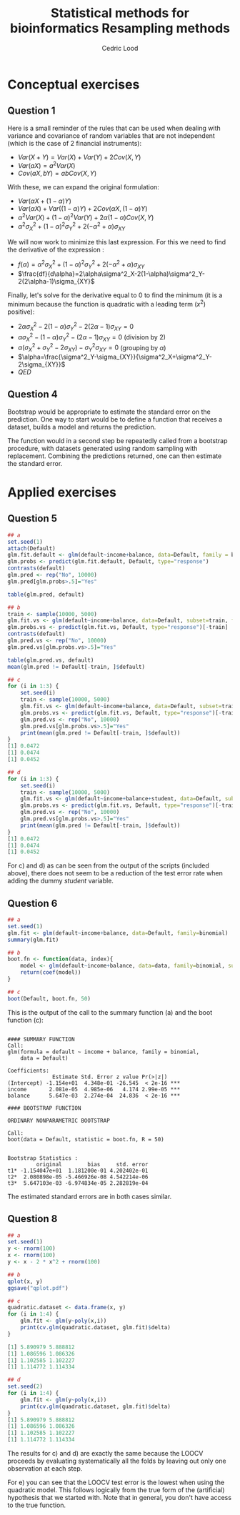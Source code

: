 #+TITLE: Statistical methods for bioinformatics \linebreak Resampling methods
#+AUTHOR: Cedric Lood
#+LATEX_CLASS: article
#+LATEX_CLASS_OPTIONS: [11pt, a4paper]
#+LATEX_HEADER: \usepackage[utf8]{inputenc}
#+LATEX_HEADER: \usepackage[english]{babel}
#+LATEX_HEADER: \usepackage{graphicx}
#+LATEX_HEADER: \usepackage[left=2.35cm, right=3.35cm, top=3.35cm, bottom=3.0cm]{geometry}
#+LATEX_HEADER: \usepackage{titling}

#+BEGIN_LaTeX
\graphicspath{ {figures/} }
\setlength{\droptitle}{-5em} 
\setlength{\parindent}{0cm}
#+END_LaTeX
#+OPTIONS: LaTeX:dvipng, toc:nil

* Conceptual exercises
** Question 1
Here is a small reminder of the rules that can be used when dealing
with variance and covariance of random variables that are not
independent (which is the case of 2 financial instruments):

- $Var(X + Y) = Var(X) + Var(Y) + 2 Cov(X, Y)$
- $Var(aX) = a^2 Var(X)$
- $Cov(aX, bY)= ab Cov(X, Y)$

With these, we can expand the original formulation:

- $Var(\alpha X + (1-\alpha) Y)$
- $Var(\alpha X) + Var((1-\alpha) Y) + 2 Cov(\alpha X, (1-\alpha) Y)$
- $\alpha^2 Var(X) + (1 - \alpha)^2 Var(Y) + 2 \alpha (1 - \alpha)
  Cov(X, Y)$
- $\alpha^2 \sigma^2_X + (1 - \alpha)^2 \sigma^2_Y + 2(-\alpha^2 +
  \alpha) \sigma_{XY}$

We will now work to minimize this last expression. For this we need
to find the derivative of the expression :

- $f(\alpha) = \alpha^2 \sigma^2_X + (1 - \alpha)^2 \sigma^2_Y +
  2(-\alpha^2 + \alpha) \sigma_{XY}$
- $\frac{df}{d\alpha}=2\alpha\sigma^2_X-2(1-\alpha)\sigma^2_Y-2(2\alpha-1)\sigma_{XY}$

Finally, let's solve for the derivative equal to 0 to find the
minimum (it is a minimum because the function is quadratic with a
leading term ($x^2$) positive):

- $2\alpha\sigma^2_X-2(1-\alpha)\sigma^2_Y-2(2\alpha-1)\sigma_{XY}=0$
- $\alpha\sigma^2_X-(1-\alpha)\sigma^2_Y-(2\alpha-1)\sigma_{XY}=0$
  (division by 2)
- $\alpha(\sigma^2_X+\sigma^2_Y-2\sigma_{XY})-\sigma^2_Y\sigma_{XY}=0$
  (grouping by $\alpha$)
- $\alpha=\frac{\sigma^2_Y-\sigma_{XY}}{\sigma^2_X+\sigma^2_Y-2\sigma_{XY}}$
- $QED$
** Question 4
Bootstrap would be appropriate to estimate the standard error on the
prediction. One way to start would be to define a function that
receives a dataset, builds a model and returns the prediction.

The function would in a second step be repeatedly called from a
bootstrap procedure, with datasets generated using random sampling
with replacement. Combining the predictions returned, one can then
estimate the standard error.

* Applied exercises
** Question 5
#+BEGIN_SRC R :tangle resampling.R
## a
set.seed(1)
attach(Default)
glm.fit.default <- glm(default~income+balance, data=Default, family = binomial)
glm.probs <- predict(glm.fit.default, Default, type="response")
contrasts(default)
glm.pred <- rep("No", 10000)
glm.pred[glm.probs>.5]="Yes"

table(glm.pred, default)

## b
train <- sample(10000, 5000)
glm.fit.vs <- glm(default~income+balance, data=Default, subset=train, family=binomial)
glm.probs.vs <- predict(glm.fit.vs, Default, type="response")[-train]
contrasts(default)
glm.pred.vs <- rep("No", 10000)
glm.pred.vs[glm.probs.vs>.5]="Yes"

table(glm.pred.vs, default)
mean(glm.pred != Default[-train, ]$default)

## c
for (i in 1:3) {
    set.seed(i)
    train <- sample(10000, 5000)
    glm.fit.vs <- glm(default~income+balance, data=Default, subset=train, family=binomial)
    glm.probs.vs <- predict(glm.fit.vs, Default, type="response")[-train]
    glm.pred.vs <- rep("No", 10000)
    glm.pred.vs[glm.probs.vs>.5]="Yes"
    print(mean(glm.pred != Default[-train, ]$default))
}
[1] 0.0472
[1] 0.0474
[1] 0.0452

## d
for (i in 1:3) {
    set.seed(i)
    train <- sample(10000, 5000)
    glm.fit.vs <- glm(default~income+balance+student, data=Default, subset=train, family=binomial)
    glm.probs.vs <- predict(glm.fit.vs, Default, type="response")[-train]
    glm.pred.vs <- rep("No", 10000)
    glm.pred.vs[glm.probs.vs>.5]="Yes"
    print(mean(glm.pred != Default[-train, ]$default))
}
[1] 0.0472
[1] 0.0474
[1] 0.0452
#+END_SRC

For c) and d) as can be seen from the output of the scripts (included
above), there does not seem to be a reduction of the test error rate
when adding the dummy $student$ variable.
** Question 6
#+BEGIN_SRC R
## a
set.seed(1)
glm.fit <- glm(default~income+balance, data=Default, family=binomial)
summary(glm.fit)

## b
boot.fn <- function(data, index){
    model <- glm(default~income+balance, data=data, family=binomial, subset=index)
    return(coef(model))
}

## c
boot(Default, boot.fn, 50)
#+END_SRC

This is the output of the call to the summary function (a) and the
boot function (c):

#+BEGIN_EXAMPLE

#### SUMMARY FUNCTION
Call:
glm(formula = default ~ income + balance, family = binomial, 
    data = Default)

Coefficients:
              Estimate Std. Error z value Pr(>|z|)    
(Intercept) -1.154e+01  4.348e-01 -26.545  < 2e-16 ***
income       2.081e-05  4.985e-06   4.174 2.99e-05 ***
balance      5.647e-03  2.274e-04  24.836  < 2e-16 ***

#### BOOTSTRAP FUNCTION

ORDINARY NONPARAMETRIC BOOTSTRAP

Call:
boot(data = Default, statistic = boot.fn, R = 50)


Bootstrap Statistics :
         original        bias     std. error
t1* -1.154047e+01  1.181200e-01 4.202402e-01
t2*  2.080898e-05 -5.466926e-08 4.542214e-06
t3*  5.647103e-03 -6.974834e-05 2.282819e-04
#+END_EXAMPLE

The estimated standard errors are in both cases similar.

** Question 8
#+BEGIN_SRC R
## a
set.seed(1)
y <- rnorm(100)
x <- rnorm(100)
y <- x - 2 * x^2 + rnorm(100)

## b
qplot(x, y)
ggsave("qplot.pdf")
#+END_SRC

#+BEGIN_LaTeX
\includegraphics[scale=0.5]{5_8_b_qplot.pdf}
#+END_LaTeX

#+BEGIN_SRC R
## c
quadratic.dataset <- data.frame(x, y)
for (i in 1:4) {
    glm.fit <- glm(y~poly(x,i))
    print(cv.glm(quadratic.dataset, glm.fit)$delta)
}

[1] 5.890979 5.888812
[1] 1.086596 1.086326
[1] 1.102585 1.102227
[1] 1.114772 1.114334

## d
set.seed(2)
for (i in 1:4) {
    glm.fit <- glm(y~poly(x,i))
    print(cv.glm(quadratic.dataset, glm.fit)$delta)
}
[1] 5.890979 5.888812
[1] 1.086596 1.086326
[1] 1.102585 1.102227
[1] 1.114772 1.114334
#+END_SRC

The results for c) and d) are exactly the same because the LOOCV
proceeds by evaluating systematically all the folds by leaving out
only one observation at each step.

For e) you can see that the LOOCV test error is the lowest when using
the quadratic model. This follows logically from the true form of the
(artificial) hypothesis that we started with. Note that in general,
you don't have access to the true function.

